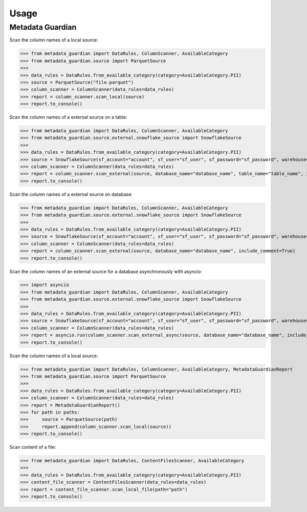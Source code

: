 Usage
====================================

Metadata Guardian
-----------------

Scan the column names of a local source:

>>> from metadata_guardian import DataRules, ColumnScanner, AvailableCategory
>>> from metadata_guardian.source import ParquetSource
>>>
>>> data_rules = DataRules.from_available_category(category=AvailableCategory.PII)
>>> source = ParquetSource("file.parquet")
>>> column_scanner = ColumnScanner(data_rules=data_rules)
>>> report = column_scanner.scan_local(source)
>>> report.to_console()

Scan the column names of a external source on a table:

>>> from metadata_guardian import DataRules, ColumnScanner, AvailableCategory
>>> from metadata_guardian.source.external.snowflake_source import SnowflakeSource
>>>
>>> data_rules = DataRules.from_available_category(category=AvailableCategory.PII)
>>> source = SnowflakeSource(sf_account="account", sf_user="sf_user", sf_password="sf_password", warehouse="warehouse", schema_name="schema_name")
>>> column_scanner = ColumnScanner(data_rules=data_rules)
>>> report = column_scanner.scan_external(source, database_name="database_name", table_name="table_name", include_comment=True)
>>> report.to_console()

Scan the column names of a external source on database:

>>> from metadata_guardian import DataRules, ColumnScanner, AvailableCategory
>>> from metadata_guardian.source.external.snowflake_source import SnowflakeSource
>>>
>>> data_rules = DataRules.from_available_category(category=AvailableCategory.PII)
>>> source = SnowflakeSource(sf_account="account", sf_user="sf_user", sf_password="sf_password", warehouse="warehouse", schema_name="schema_name")
>>> column_scanner = ColumnScanner(data_rules=data_rules)
>>> report = column_scanner.scan_external(source, database_name="database_name", include_comment=True)
>>> report.to_console()

Scan the column names of an external source for a database asynchronously with asyncio:

>>> import asyncio
>>> from metadata_guardian import DataRules, ColumnScanner, AvailableCategory
>>> from metadata_guardian.source.external.snowflake_source import SnowflakeSource
>>>
>>> data_rules = DataRules.from_available_category(category=AvailableCategory.PII)
>>> source = SnowflakeSource(sf_account="account", sf_user="sf_user", sf_password="sf_password", warehouse="warehouse", schema_name="schema_name")
>>> column_scanner = ColumnScanner(data_rules=data_rules)
>>> report = asyncio.run(column_scanner.scan_external_async(source, database_name="database_name", include_comment=True))
>>> report.to_console()

Scan the column names of a local source:

>>> from metadata_guardian import DataRules, ColumnScanner, AvailableCategory, MetadataGuardianReport
>>> from metadata_guardian.source import ParquetSource
>>>
>>> data_rules = DataRules.from_available_category(category=AvailableCategory.PII)
>>> column_scanner = ColumnScanner(data_rules=data_rules)
>>> report = MetadataGuardianReport()
>>> for path in paths:
>>>     source = ParquetSource(path)
>>>     report.append(column_scanner.scan_local(source))
>>> report.to_console()

Scan content of a file:

>>> from metadata_guardian import DataRules, ContentFilesScanner, AvailableCategory
>>>
>>> data_rules = DataRules.from_available_category(category=AvailableCategory.PII)
>>> content_file_scanner = ContentFilesScanner(data_rules=data_rules)
>>> report = content_file_scanner.scan_local_file(path="path")
>>> report.to_console()

